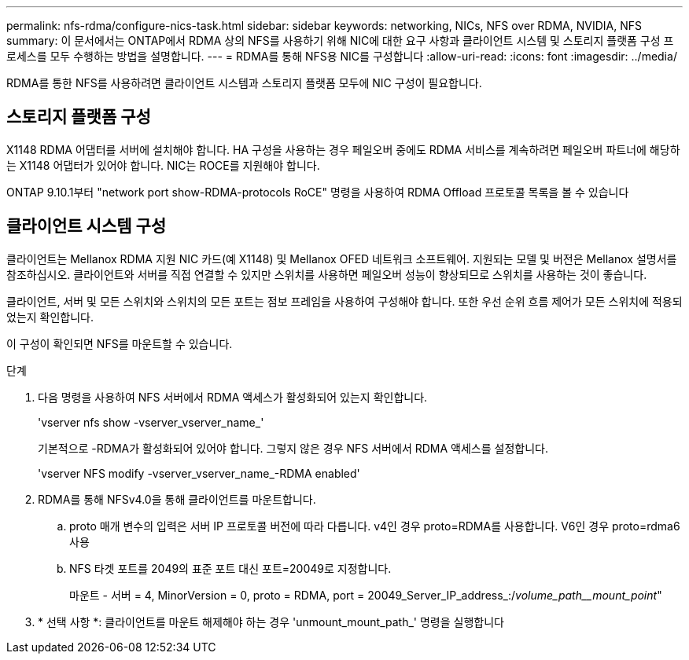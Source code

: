---
permalink: nfs-rdma/configure-nics-task.html 
sidebar: sidebar 
keywords: networking, NICs, NFS over RDMA, NVIDIA, NFS 
summary: 이 문서에서는 ONTAP에서 RDMA 상의 NFS를 사용하기 위해 NIC에 대한 요구 사항과 클라이언트 시스템 및 스토리지 플랫폼 구성 프로세스를 모두 수행하는 방법을 설명합니다. 
---
= RDMA를 통해 NFS용 NIC를 구성합니다
:allow-uri-read: 
:icons: font
:imagesdir: ../media/


[role="lead"]
RDMA를 통한 NFS를 사용하려면 클라이언트 시스템과 스토리지 플랫폼 모두에 NIC 구성이 필요합니다.



== 스토리지 플랫폼 구성

X1148 RDMA 어댑터를 서버에 설치해야 합니다. HA 구성을 사용하는 경우 페일오버 중에도 RDMA 서비스를 계속하려면 페일오버 파트너에 해당하는 X1148 어댑터가 있어야 합니다. NIC는 ROCE를 지원해야 합니다.

ONTAP 9.10.1부터 "network port show-RDMA-protocols RoCE" 명령을 사용하여 RDMA Offload 프로토콜 목록을 볼 수 있습니다



== 클라이언트 시스템 구성

클라이언트는 Mellanox RDMA 지원 NIC 카드(예 X1148) 및 Mellanox OFED 네트워크 소프트웨어. 지원되는 모델 및 버전은 Mellanox 설명서를 참조하십시오. 클라이언트와 서버를 직접 연결할 수 있지만 스위치를 사용하면 페일오버 성능이 향상되므로 스위치를 사용하는 것이 좋습니다.

클라이언트, 서버 및 모든 스위치와 스위치의 모든 포트는 점보 프레임을 사용하여 구성해야 합니다. 또한 우선 순위 흐름 제어가 모든 스위치에 적용되었는지 확인합니다.

이 구성이 확인되면 NFS를 마운트할 수 있습니다.

.단계
. 다음 명령을 사용하여 NFS 서버에서 RDMA 액세스가 활성화되어 있는지 확인합니다.
+
'vserver nfs show -vserver_vserver_name_'

+
기본적으로 -RDMA가 활성화되어 있어야 합니다. 그렇지 않은 경우 NFS 서버에서 RDMA 액세스를 설정합니다.

+
'vserver NFS modify -vserver_vserver_name_-RDMA enabled'

. RDMA를 통해 NFSv4.0을 통해 클라이언트를 마운트합니다.
+
.. proto 매개 변수의 입력은 서버 IP 프로토콜 버전에 따라 다릅니다. v4인 경우 proto=RDMA를 사용합니다. V6인 경우 proto=rdma6 사용
.. NFS 타겟 포트를 2049의 표준 포트 대신 포트=20049로 지정합니다.
+
마운트 - 서버 = 4, MinorVersion = 0, proto = RDMA, port = 20049_Server_IP_address_:/_volume_path__mount_point_"



. * 선택 사항 *: 클라이언트를 마운트 해제해야 하는 경우 'unmount_mount_path_' 명령을 실행합니다

